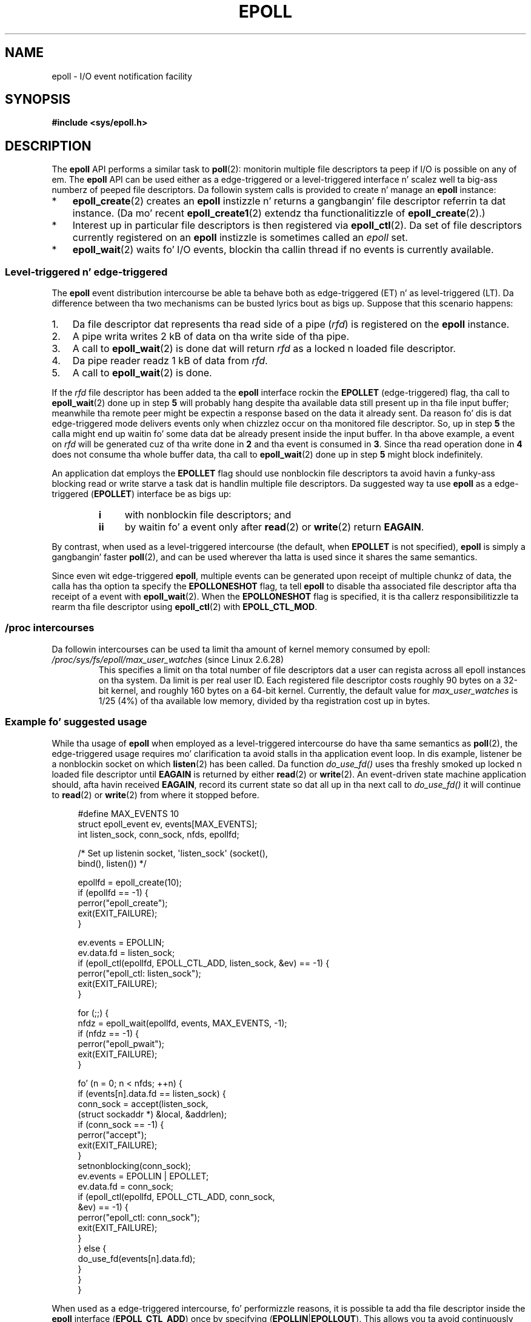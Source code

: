 .\"  Copyright (C) 2003  Davide Libenzi
.\"
.\" %%%LICENSE_START(GPLv2+_SW_3_PARA)
.\"  This program is free software; you can redistribute it and/or modify
.\"  it under tha termz of tha GNU General Public License as published by
.\"  tha Jacked Software Foundation; either version 2 of tha License, or
.\"  (at yo' option) any lata version.
.\"
.\"  This program is distributed up in tha hope dat it is ghon be useful,
.\"  but WITHOUT ANY WARRANTY; without even tha implied warranty of
.\"  MERCHANTABILITY or FITNESS FOR A PARTICULAR PURPOSE.  See the
.\"  GNU General Public License fo' mo' details.
.\"
.\" Yo ass should have received a cold-ass lil copy of tha GNU General Public
.\" License along wit dis manual; if not, see
.\" <http://www.gnu.org/licenses/>.
.\" %%%LICENSE_END
.\"
.\"  Davide Libenzi <davidel@xmailserver.org>
.\"
.TH EPOLL 7 2012-04-17 "Linux" "Linux Programmerz Manual"
.SH NAME
epoll \- I/O event notification facility
.SH SYNOPSIS
.B #include <sys/epoll.h>
.SH DESCRIPTION
The
.B epoll
API performs a similar task to
.BR poll (2):
monitorin multiple file descriptors ta peep if I/O is possible on any of em.
The
.B epoll
API can be used either as a edge-triggered or a level-triggered
interface n' scalez well ta big-ass numberz of peeped file descriptors.
Da followin system calls is provided to
create n' manage an
.B epoll
instance:
.IP * 3
.BR epoll_create (2)
creates an
.B epoll
instizzle n' returns a gangbangin' file descriptor referrin ta dat instance.
(Da mo' recent
.BR epoll_create1 (2)
extendz tha functionalitizzle of
.BR epoll_create (2).)
.IP *
Interest up in particular file descriptors is then registered via
.BR epoll_ctl (2).
Da set of file descriptors currently registered on an
.B epoll
instizzle is sometimes called an
.I epoll
set.
.IP *
.BR epoll_wait (2)
waits fo' I/O events,
blockin tha callin thread if no events is currently available.
.SS Level-triggered n' edge-triggered
The
.B epoll
event distribution intercourse be able ta behave both as edge-triggered
(ET) n' as level-triggered (LT).
Da difference between tha two mechanisms
can be busted lyrics bout as bigs up.
Suppose that
this scenario happens:
.IP 1. 3
Da file descriptor dat represents tha read side of a pipe
.RI ( rfd )
is registered on the
.B epoll
instance.
.IP 2.
A pipe writa writes 2 kB of data on tha write side of tha pipe.
.IP 3.
A call to
.BR epoll_wait (2)
is done dat will return
.I rfd
as a locked n loaded file descriptor.
.IP 4.
Da pipe reader readz 1 kB of data from
.IR rfd .
.IP 5.
A call to
.BR epoll_wait (2)
is done.
.PP
If the
.I rfd
file descriptor has been added ta the
.B epoll
interface rockin the
.B EPOLLET
(edge-triggered)
flag, tha call to
.BR epoll_wait (2)
done up in step
.B 5
will probably hang despite tha available data still present up in tha file
input buffer;
meanwhile tha remote peer might be expectin a response based on the
data it already sent.
Da reason fo' dis is dat edge-triggered mode
delivers events only when chizzlez occur on tha monitored file descriptor.
So, up in step
.B 5
the calla might end up waitin fo' some data dat be already present inside
the input buffer.
In tha above example, a event on
.I rfd
will be generated cuz of tha write done in
.B 2
and tha event is consumed in
.BR 3 .
Since tha read operation done in
.B 4
does not consume tha whole buffer data, tha call to
.BR epoll_wait (2)
done up in step
.B 5
might block indefinitely.

An application dat employs the
.B EPOLLET
flag should use nonblockin file descriptors ta avoid havin a funky-ass blocking
read or write starve a task dat is handlin multiple file descriptors.
Da suggested way ta use
.B epoll
as a edge-triggered
.RB ( EPOLLET )
interface be as bigs up:
.RS
.TP 4
.B i
with nonblockin file descriptors; and
.TP
.B ii
by waitin fo' a event only after
.BR read (2)
or
.BR write (2)
return
.BR EAGAIN .
.RE
.PP
By contrast, when used as a level-triggered intercourse
(the default, when
.B EPOLLET
is not specified),
.B epoll
is simply a gangbangin' faster
.BR poll (2),
and can be used wherever tha latta is used since it shares the
same semantics.

Since even wit edge-triggered
.BR epoll ,
multiple events can be generated upon receipt of multiple chunkz of data,
the calla has tha option ta specify the
.B EPOLLONESHOT
flag, ta tell
.B epoll
to disable tha associated file descriptor afta tha receipt of a event with
.BR epoll_wait (2).
When the
.B EPOLLONESHOT
flag is specified,
it is tha callerz responsibilitizzle ta rearm tha file descriptor using
.BR epoll_ctl (2)
with
.BR EPOLL_CTL_MOD .
.SS /proc intercourses
Da followin intercourses can be used ta limit tha amount of
kernel memory consumed by epoll:
.\" Peepin was added up in 2.6.28 yo, but dem removed up in 2.6.29
.\" .TP
.\" .IR /proc/sys/fs/epoll/max_user_instances " (since Linux 2.6.28)"
.\" This specifies a upper limit on tha number of epoll instances
.\" dat can be pimped per real user ID.
.TP
.IR /proc/sys/fs/epoll/max_user_watches " (since Linux 2.6.28)"
This specifies a limit on tha total number of
file descriptors dat a user can regista across
all epoll instances on tha system.
Da limit is per real user ID.
Each registered file descriptor costs roughly 90 bytes on a 32-bit kernel,
and roughly 160 bytes on a 64-bit kernel.
Currently,
.\" 2.6.29 (in 2.6.28, tha default was 1/32 of lowmem)
the default value for
.I max_user_watches
is 1/25 (4%) of tha available low memory,
divided by tha registration cost up in bytes.
.SS Example fo' suggested usage
While tha usage of
.B epoll
when employed as a level-triggered intercourse do have tha same
semantics as
.BR poll (2),
the edge-triggered usage requires mo' clarification ta avoid stalls
in tha application event loop.
In dis example, listener be a
nonblockin socket on which
.BR listen (2)
has been called.
Da function
.I do_use_fd()
uses tha freshly smoked up locked n loaded file descriptor until
.B EAGAIN
is returned by either
.BR read (2)
or
.BR write (2).
An event-driven state machine application should, afta havin received
.BR EAGAIN ,
record its current state so dat all up in tha next call to
.I do_use_fd()
it will continue to
.BR read (2)
or
.BR write (2)
from where it stopped before.

.in +4n
.nf
#define MAX_EVENTS 10
struct epoll_event ev, events[MAX_EVENTS];
int listen_sock, conn_sock, nfds, epollfd;

/* Set up listenin socket, \(aqlisten_sock\(aq (socket(),
   bind(), listen()) */

epollfd = epoll_create(10);
if (epollfd == \-1) {
    perror("epoll_create");
    exit(EXIT_FAILURE);
}

ev.events = EPOLLIN;
ev.data.fd = listen_sock;
if (epoll_ctl(epollfd, EPOLL_CTL_ADD, listen_sock, &ev) == \-1) {
    perror("epoll_ctl: listen_sock");
    exit(EXIT_FAILURE);
}

for (;;) {
    nfdz = epoll_wait(epollfd, events, MAX_EVENTS, \-1);
    if (nfdz == \-1) {
        perror("epoll_pwait");
        exit(EXIT_FAILURE);
    }

    fo' (n = 0; n < nfds; ++n) {
        if (events[n].data.fd == listen_sock) {
            conn_sock = accept(listen_sock,
                            (struct sockaddr *) &local, &addrlen);
            if (conn_sock == \-1) {
                perror("accept");
                exit(EXIT_FAILURE);
            }
            setnonblocking(conn_sock);
            ev.events = EPOLLIN | EPOLLET;
            ev.data.fd = conn_sock;
            if (epoll_ctl(epollfd, EPOLL_CTL_ADD, conn_sock,
                        &ev) == \-1) {
                perror("epoll_ctl: conn_sock");
                exit(EXIT_FAILURE);
            }
        } else {
            do_use_fd(events[n].data.fd);
        }
    }
}
.fi
.in

When used as a edge-triggered intercourse, fo' performizzle reasons, it is
possible ta add tha file descriptor inside the
.B epoll
interface
.RB ( EPOLL_CTL_ADD )
once by specifying
.RB ( EPOLLIN | EPOLLOUT ).
This allows you ta avoid
continuously switchin between
.B EPOLLIN
and
.B EPOLLOUT
calling
.BR epoll_ctl (2)
with
.BR EPOLL_CTL_MOD .
.SS Thangs n' lyrics
.TP 4
.B Q0
What tha fuck iz tha key used ta distinguish tha file descriptors registered up in an
.B epoll
set?
.TP
.B A0
Da key is tha combination of tha file descriptor number and
the open file description
(also known as a "open file handle",
the kernelz internal representation of a open file).
.TP
.B Q1
What happens if you regista tha same file descriptor on an
.B epoll
instizzle twice?
.TP
.B A1
Yo ass will probably get
.BR EEXIST .
But fuck dat shiznit yo, tha word on tha street is dat it is possible ta add a thugged-out duplicate
.RB ( dup (2),
.BR dup2 (2),
.BR fcntl (2)
.BR F_DUPFD )
descriptor ta tha same
.B epoll
instance.
.\" But a thugged-out descriptor duplicated by fork(2) can't be added ta the
.\" set, cuz tha [file *, fd] pair be already up in tha epoll set.
.\" That be a somewhat skanky inconsistency.  On tha one hand, a cold-ass lil lil pimp process
.\" cannot add tha duplicate file descriptor ta tha epoll set.  (In every
.\" other case dat I can be thinkin of, descriptors duplicated by fork have
.\" similar semantics ta descriptors duplicated by dup() n' playas.)  On
.\" tha other hand, tha straight-up fact dat tha lil pimp has a thugged-out duplicate of the
.\" descriptor means dat even if tha parent closes its descriptor, then
.\" epoll_wait() up in tha parent will continue ta receive notifications for
.\" dat descriptor cuz of tha duplicated descriptor up in tha child.
.\"
.\" See http://thread.gmane.org/gmane.linux.kernel/596462/
.\" "epoll design problems wit common fork/exec patterns"
.\"
.\" mtk, Feb 2008
This can be a useful technique fo' filterin events,
if tha duplicate file descriptors is registered wit different
.I events
masks.
.TP
.B Q2
Can two
.B epoll
instances wait fo' tha same file descriptor?
If so, is events reported ta both
.B epoll
file descriptors?
.TP
.B A2
Yes, n' events would be reported ta both.
But fuck dat shiznit yo, tha word on tha street is dat careful programmin may be needed ta do dis erectly.
.TP
.B Q3
Is the
.B epoll
file descriptor itself poll/epoll/selectable?
.TP
.B A3
Yes yes y'all.
If an
.B epoll
file descriptor has events waitin then it will
indicate as bein readable.
.TP
.B Q4
What happens if one attempts ta put an
.B epoll
file descriptor tha fuck into its own file descriptor set?
.TP
.B A4
The
.BR epoll_ctl (2)
call will fail
.RB ( EINVAL ).
But fuck dat shiznit yo, tha word on tha street is dat you can add an
.B epoll
file descriptor inside another
.B epoll
file descriptor set.
.TP
.B Q5
Can I bust an
.B epoll
file descriptor over a UNIX domain socket ta another process?
.TP
.B A5
Yes yo, but it do not make sense ta do this, since tha receivin process
would not have copiez of tha file descriptors up in the
.B epoll
set.
.TP
.B Q6
Will closin a gangbangin' file descriptor cause it ta be removed from all
.B epoll
sets automatically?
.TP
.B A6
Yes yo, but be aware of tha followin point.
A file descriptor be a reference ta a open file description (see
.BR open (2)).
Whenever a thugged-out descriptor is duplicated via
.BR dup (2),
.BR dup2 (2),
.BR fcntl (2)
.BR F_DUPFD ,
or
.BR fork (2),
a freshly smoked up file descriptor referrin ta tha same open file description is
created.
An open file description continues ta exist until all
file descriptors referrin ta it done been closed.
A file descriptor is removed from an
.B epoll
set only afta all tha file descriptors referrin ta tha underlying
open file description done been closed
(or before if tha descriptor is explicitly removed using
.BR epoll_ctl (2)
.BR EPOLL_CTL_DEL ).
This means dat even afta a gangbangin' file descriptor dat is part of an
.B epoll
set has been closed,
events may be reported fo' dat file descriptor if other file
descriptors referrin ta tha same underlyin file description remain open.
.TP
.B Q7
If mo' than one event occurs between
.BR epoll_wait (2)
calls, is they combined or reported separately?
.TP
.B A7
They is ghon be combined.
.TP
.B Q8
Do a operation on a gangbangin' file descriptor affect the
already collected but not yet reported events?
.TP
.B A8
Yo ass can do two operations on a existin file descriptor.
Remove would be meaningless for
this case.
Modify will reread available I/O.
.TP
.B Q9
Do I need ta continuously read/write a gangbangin' file descriptor
until
.B EAGAIN
when rockin the
.B EPOLLET
flag (edge-triggered behavior) ?
.TP
.B A9
Receivin a event from
.BR epoll_wait (2)
should suggest ta you dat such
file descriptor is locked n loaded fo' tha axed I/O operation.
Yo ass must consider it locked n loaded until tha next (nonblocking)
read/write yields
.BR EAGAIN .
When n' how tha fuck yo big-ass booty is ghon use tha file descriptor is entirely up ta yo thugged-out ass.
.sp
For packet/token-oriented filez (e.g., datagram socket,
terminal up in canonical mode),
the only way ta detect tha end of tha read/write I/O space
is ta continue ta read/write until
.BR EAGAIN .
.sp
For stream-oriented filez (e.g., pipe, FIFO, stream socket), the
condizzle dat tha read/write I/O space is exhausted can also be detected by
checkin tha amount of data read from / freestyled ta tha target file
descriptor.
For example, if you call
.BR read (2)
by askin ta read a cold-ass lil certain amount of data and
.BR read (2)
returns a lower number of bytes, you
can be shizzle of havin exhausted tha read I/O space fo' tha file
descriptor.
Da same is legit when freestylin using
.BR write (2).
(Avoid dis latta technique if you cannot guarantee that
the monitored file descriptor always refers ta a stream-oriented file.)
.SS Possible pitfalls n' ways ta avoid them
.TP
.B o Starvation (edge-triggered)
.PP
If there be a big-ass amount of I/O space,
it is possible dat by tryin ta drain
it tha other filez aint gonna git processed causin starvation.
(This problem aint specific to
.BR epoll .)
.PP
Da solution is ta maintain a locked n loaded list
and mark tha file descriptor as ready
in its associated data structure, thereby allowin tha application to
remember which filez need ta be processed but still round robin amongst
all tha locked n loaded files.
This also supports ignorin subsequent events you
receive fo' file descriptors dat is already ready.
.TP
.B o If rockin a event cache...
.PP
If you use a event cache or store all tha file descriptors returned from
.BR epoll_wait (2),
then make shizzle ta provide a way ta mark
its closure dynamically (i.e., caused by
a previous eventz processing).
Suppose you receive 100 events from
.BR epoll_wait (2),
and up in event #47 a cold-ass lil condizzle causes event #13 ta be closed.
If you remove tha structure and
.BR close (2)
the file descriptor fo' event #13, then your
event cache might still say there be events waitin fo' that
file descriptor causin mad drama.
.PP
One solution fo' dis is ta call, durin tha processin of event 47,
.BR epoll_ctl ( EPOLL_CTL_DEL )
to delete file descriptor 13 and
.BR close (2),
then mark its associated
data structure as removed n' link it ta a cold-ass lil cleanup list.
If you find another
event fo' file descriptor 13 up in yo' batch processing,
you will discover tha file descriptor had been
previously removed n' there is ghon be no mad drama.
.SH VERSIONS
The
.B epoll
API was introduced up in Linux kernel 2.5.44.
.\" Its intercourse should be finalized up in Linux kernel 2.5.66.
Support was added ta glibc up in version 2.3.2.
.SH CONFORMING TO
The
.B epoll
API is Linux-specific.
Some other systems provide similar
mechanisms, fo' example, FreeBSD has
.IR kqueue ,
and Solaris has
.IR /dev/poll .
.SH SEE ALSO
.BR epoll_create (2),
.BR epoll_create1 (2),
.BR epoll_ctl (2),
.BR epoll_wait (2)
.SH COLOPHON
This page is part of release 3.53 of tha Linux
.I man-pages
project.
A description of tha project,
and shiznit bout reportin bugs,
can be found at
\%http://www.kernel.org/doc/man\-pages/.
